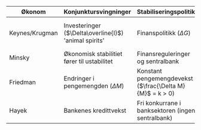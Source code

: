 #+OPTIONS: html-postamble:nil
#+OPTIONS: num:nil
#+OPTIONS: toc:nil
#+TITLE: 

| Økonom         | Konjunktursvingninger                                 | Stabiliseringspolitikk                            | Krisepolitikk                                                    |
|----------------+-------------------------------------------------------+---------------------------------------------------+------------------------------------------------------------------|
| Keynes/Krugman | Investeringer ($\Delta\overline{I}$) 'animal spirits' | Finanspolitikk ($\Delta G$)                       | Nullrente ($i=0$) og ekspansiv finanspolitikk ($\overline{G}>0$) |
| Minsky         | Økonomisk stabilitiet fører til ustabilitet           | Finansreguleringer og sentralbank                 | Bail-out (redningspakker)                                        |
| Friedman       | Endringer i pengemengden ($\Delta M$)                 | Konstant pengemengdevekst ($\frac{\Delta M}{M}$ = k > 0) | Nullrente ($i=0$) og holde pengemengden stabil                   |
| Hayek          | Bankenes kredittvekst                                 | Fri konkurrane i banksektoren (ingen sentralbank) | Likvidering (bail-in)                                            |
